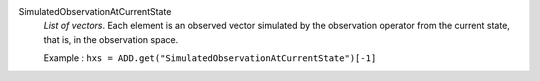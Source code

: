 .. index:: single: SimulatedObservationAtCurrentState

SimulatedObservationAtCurrentState
  *List of vectors*. Each element is an observed vector simulated by the
  observation operator from the current state, that is, in the observation
  space.

  Example :
  ``hxs = ADD.get("SimulatedObservationAtCurrentState")[-1]``
